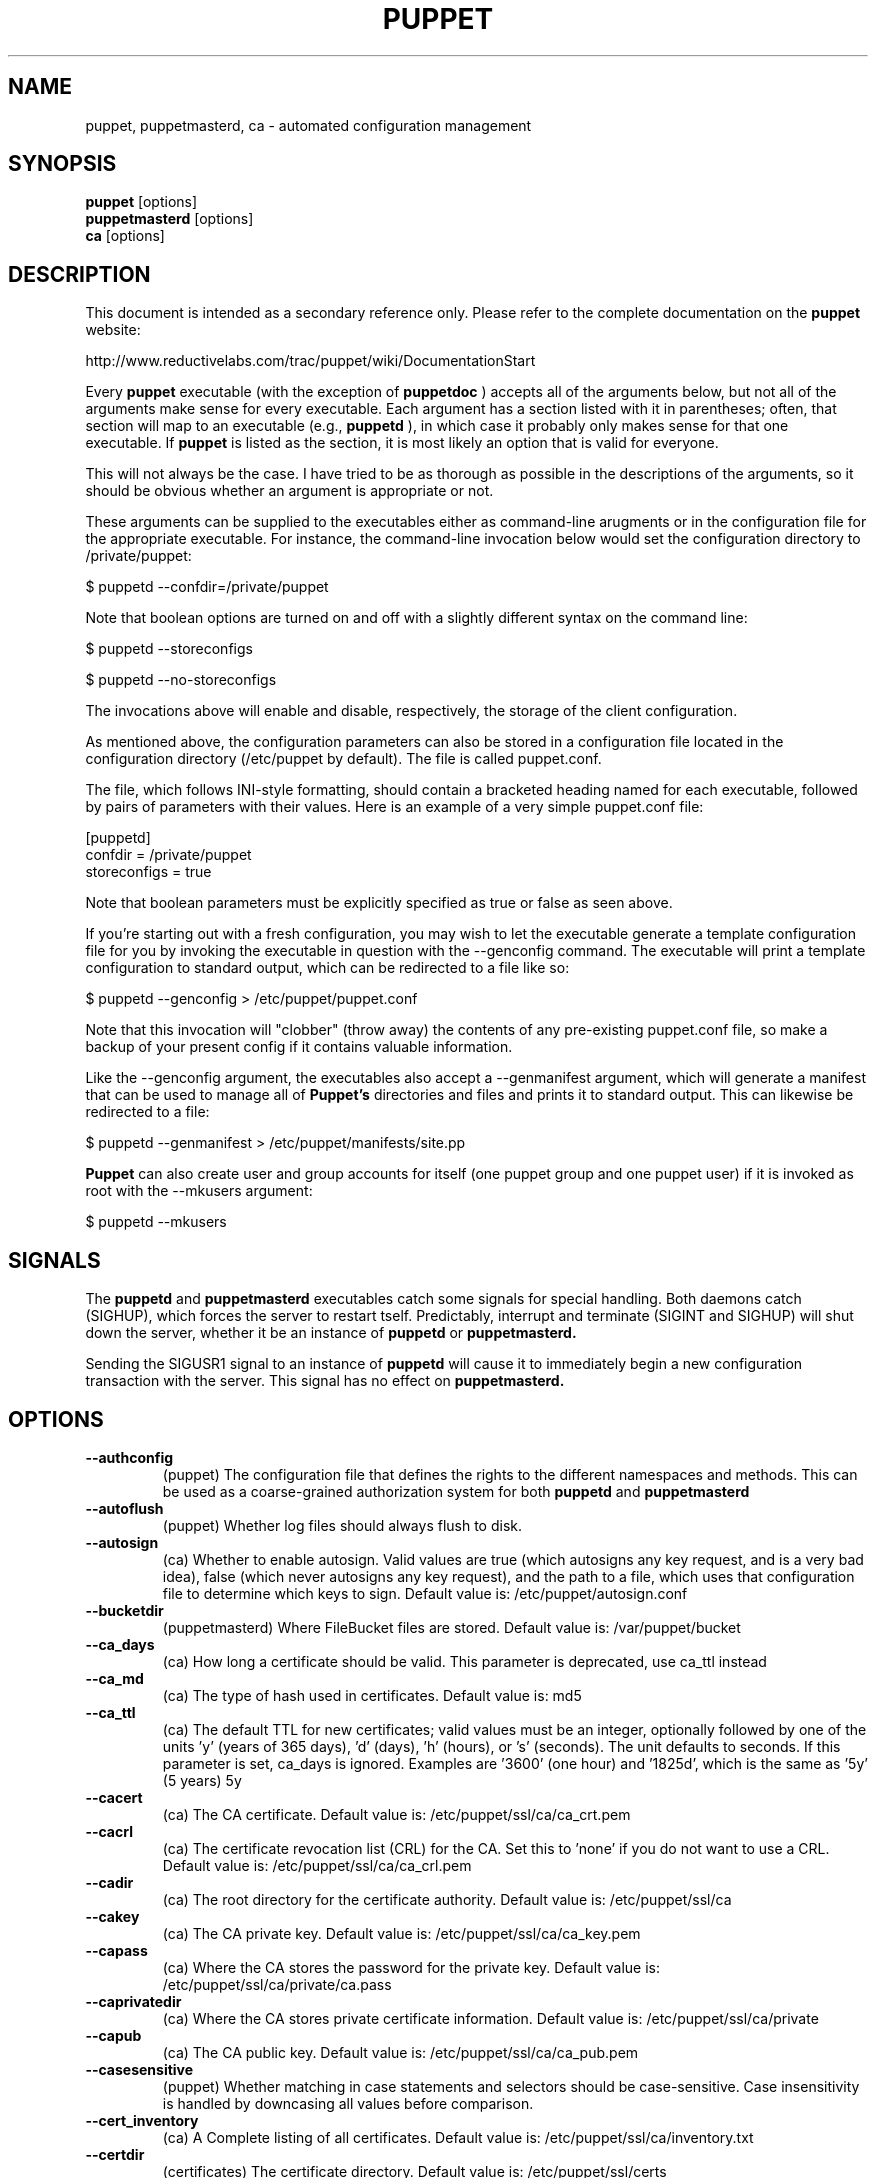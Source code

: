 .\" -*- nroff -*-
.\" This file may be copied under the terms of the GNU Public License.
.\" 
.TH PUPPET 8 "Jan 2007" "Reductive Labs"
.SH NAME
puppet, puppetmasterd, ca \- automated configuration management
.SH SYNOPSIS
.B puppet
.RI [options]
.br
.B puppetmasterd
.RI [options]
.br
.B ca
.RI [options]
.SH DESCRIPTION
This document is intended as a secondary reference only.  Please refer to the complete documentation on the
.B puppet
website:
.PP
\h"4"http://www.reductivelabs.com/trac/puppet/wiki/DocumentationStart
.PP
Every 
.B puppet
executable (with the exception of 
.B puppetdoc
) accepts all of the arguments below, but not all of the arguments make sense for every executable. Each argument has a section listed with it in parentheses; often, that section will map to an executable (e.g., 
.B puppetd
), in which case it probably only makes sense for that one executable. If 
.B puppet
is listed as the section, it is most likely an option that is valid for everyone.
.PP
This will not always be the case. I have tried to be as thorough as possible in the descriptions of the arguments, so it should be obvious whether an argument is appropriate or not.
.PP
These arguments can be supplied to the executables either as command-line arugments or in the configuration file for the appropriate executable. For instance, the command-line invocation below would set the configuration directory to /private/puppet:
.PP
\h"4"$ puppetd --confdir=/private/puppet
.PP
Note that boolean options are turned on and off with a slightly different syntax on the command line:
.PP
\h"4"$ puppetd --storeconfigs
.PP
\h"4"$ puppetd --no-storeconfigs
.PP
The invocations above will enable and disable, respectively, the storage of the client configuration.
.PP
As mentioned above, the configuration parameters can also be stored in a configuration file located in the configuration directory (/etc/puppet by default). The file is called puppet.conf.
.PP
The file, which follows INI-style formatting, should contain a bracketed heading named for each executable, followed by pairs of parameters with their values. Here is an example of a very simple puppet.conf file:
.PP
\h"4"[puppetd]
.br
\h"4"confdir = /private/puppet
.br
\h"4"storeconfigs = true
.br
.PP
Note that boolean parameters must be explicitly specified as true or false as seen above.
.PP
If you're starting out with a fresh configuration, you may wish to let the executable generate a template configuration file for you by invoking the executable in question with the --genconfig command. The executable will print a template configuration to standard output, which can be redirected to a file like so:
.PP
\h"4"$ puppetd --genconfig > /etc/puppet/puppet.conf
.PP
Note that this invocation will "clobber" (throw away) the contents of any pre-existing puppet.conf file, so make a backup of your present config if it contains valuable information.
.PP
Like the --genconfig argument, the executables also accept a --genmanifest argument, which will generate a manifest that can be used to manage all of 
.B Puppet's
directories and files and prints it to standard output. This can likewise be redirected to a file:
.PP
\h"4"$ puppetd --genmanifest > /etc/puppet/manifests/site.pp
.PP
.B Puppet
can also create user and group accounts for itself (one puppet group and one puppet user) if it is invoked as root with the --mkusers argument:
.PP
\h"4"$ puppetd --mkusers
.PP
.SH SIGNALS
The 
.B puppetd
and
.B puppetmasterd
executables catch some signals for special handling. Both daemons catch (SIGHUP), which forces the server to restart tself. Predictably, interrupt and terminate (SIGINT and SIGHUP) will shut down the server, whether it be an instance of 
.B puppetd
or
.B puppetmasterd.
.PP
Sending the SIGUSR1 signal to an instance of 
.B puppetd
will cause it to immediately begin a new configuration transaction with the server. This signal has no effect on 
.B puppetmasterd.
.SH OPTIONS
.TP
.B \-\-authconfig
(puppet) The configuration file that defines the rights to the different namespaces and methods. This can be used as a coarse-grained authorization system for both 
.B puppetd
and
.B puppetmasterd
. Default value is: /etc/puppet/namespaceauth.conf
.TP
.B \-\-autoflush
(puppet) Whether log files should always flush to disk.
.TP
.B \-\-autosign
(ca) Whether to enable autosign. Valid values are true (which autosigns any key request, and is a very bad idea), false (which never autosigns any key request), and the path to a file, which uses that configuration file to determine which keys to sign. Default value is: /etc/puppet/autosign.conf
.TP
.B \-\-bucketdir
(puppetmasterd) Where FileBucket files are stored. Default value is: /var/puppet/bucket
.TP
.B \-\-ca_days
(ca) How long a certificate should be valid. This parameter is deprecated, use ca_ttl instead
.TP
.B \-\-ca_md
(ca) The type of hash used in certificates. Default value is: md5
.TP
.B \-\-ca_ttl
(ca) The default TTL for new certificates; valid values must be an integer, optionally followed by one of the units 'y' (years of 365 days), 'd' (days), 'h' (hours), or 's' (seconds). The unit defaults to seconds. If this parameter is set, ca_days is ignored. Examples are '3600' (one hour) and '1825d', which is the same as '5y' (5 years) 5y
.TP
.B \-\-cacert
(ca) The CA certificate. Default value is: /etc/puppet/ssl/ca/ca_crt.pem
.TP
.B \-\-cacrl
(ca) The certificate revocation list (CRL) for the CA. Set this to 'none' if you do not want to use a CRL. Default value is: /etc/puppet/ssl/ca/ca_crl.pem
.TP
.B \-\-cadir
(ca) The root directory for the certificate authority. Default value is: /etc/puppet/ssl/ca
.TP
.B \-\-cakey
(ca) The CA private key. Default value is: /etc/puppet/ssl/ca/ca_key.pem
.TP
.B \-\-capass
(ca) Where the CA stores the password for the private key. Default value is: /etc/puppet/ssl/ca/private/ca.pass
.TP
.B \-\-caprivatedir
(ca) Where the CA stores private certificate information. Default value is: /etc/puppet/ssl/ca/private
.TP
.B \-\-capub
(ca) The CA public key. Default value is: /etc/puppet/ssl/ca/ca_pub.pem
.TP
.B \-\-casesensitive
(puppet) Whether matching in case statements and selectors should be case-sensitive. Case insensitivity is handled by downcasing all values before comparison.
.TP
.B \-\-cert_inventory
(ca) A Complete listing of all certificates. Default value is: /etc/puppet/ssl/ca/inventory.txt
.TP
.B \-\-certdir
(certificates) The certificate directory. Default value is: /etc/puppet/ssl/certs
.TP
.B \-\-classfile
(puppetd) The file in which 
.B puppetd
stores a list of the classes associated with the retrieved configuratiion. Can be loaded in the separate puppet executable using the --loadclasses option. Default value is: /etc/puppet/classes.txt
.TP
.B \-\-clientbucketdir
(filebucket) Where FileBucket files are stored locally. Default value is: /var/puppet/clientbucket
.TP
.B \-\-color
(puppet) Whether to use colors when logging to the console. Valid values are ansi (equivalent to true), html (mostly used during testing with TextMate), and false, which produces no color. Default value is: ansi
.TP
.B \-\-confdir
(puppet) The main Puppet configuration directory. Default value is: /etc/puppet
.TP
.B \-\-config
(puppetdoc) The configuration file for puppetdoc. Default value is: /etc/puppet/puppetdoc.conf
.TP
.B \-\-configprint
(puppet) Print the value of a specific configuration parameter. If a parameter is provided for this, then the value is printed and puppet exits. Comma-separate mul.TPle values. For a list of all values, specify 'all'. This feature is only available in Puppet versions higher than 0.18.4.
.TP
.B \-\-csrdir
(ca) Where the CA stores certificate requests Default value is: /etc/puppet/ssl/ca/requests
.TP
.B \-\-dbadapter
(puppetmaster) The type of database to use. Default value is: sqlite3
.TP
.B \-\-dblocation
(puppetmaster) The database cache for client configurations. Used for querying within the language. Default value is: /var/puppet/state/clientconfigs.sqlite3
.TP
.B \-\-dbmigrate
(puppetmaster) Whether to automatically migrate the database.
.TP
.B \-\-dbname
(puppetmaster) The name of the database to use. Default value is: puppet
.TP
.B \-\-dbpassword
(puppetmaster) The database password for Client caching. Only used when networked databases are used. Default value is: puppet
.TP
.B \-\-dbserver
(puppetmaster) The database server for Client caching. Only used when networked databases are used. Default value is: localhost
.TP
.B \-\-dbuser
(puppetmaster) The database user for Client caching. Only used when networked databases are used. Default value is: puppet
.TP
.B \-\-evaltrace
(transaction) Whether each resource should log when it is being evaluated. This allows you to interactively see exactly what is being done.
.TP
.B \-\-external_nodes
(puppet) An external command that can produce node information. The first line of output must be either the parent node or blank, and if there is a second line of output it should be a list of whitespace-separated classes to include on that node. This command makes it straightforward to store your node mapping information in other data sources like databases. For unknown nodes, the commands should exit with an exit code of 1. Default value is: none
.TP
.B \-\-factdest
(puppet) Where Puppet should store facts that it pulls down from the central server. Default value is: /var/puppet/facts
.TP
.B \-\-factpath
(puppet) Where Puppet should look for facts. Mul.TPle directories should be colon-separated, like normal PATH variables. Default value is: /var/puppet/facts
.TP
.B \-\-factsignore
(puppet) What files to ignore when pulling down facts. Default value is: .svn CVS
.TP
.B \-\-factsource
(puppet) From where to retrieve facts. The standard Puppet file type is used for retrieval, so anything that is a valid file source can be used here. Default value is: puppet://puppet/facts
.TP
.B \-\-factsync
(puppet) Whether facts should be synced with the central server.
.TP
.B \-\-fileserverconfig
(fileserver) Where the fileserver configuration is stored. Default value is: /etc/puppet/fileserver.conf
.TP
.B \-\-filetimeout
(puppet) The minimum time to wait between checking for updates in configuration files. Default value is: 15
.TP
.B \-\-genconfig
(puppet) Whether to just print a configuration to stdout and exit. Only makes sense when used interactively. Takes into account arguments specified on the CLI.
.TP
.B \-\-genmanifest
(puppet) Whether to just print a manifest to stdout and exit. Only makes sense when used interactively. Takes into account arguments specified on the CLI.
.TP
.B \-\-graph
(puppet) Whether to create dot graph files for the different configuration graphs. These dot files can be interpreted by tools like OmniGraffle or dot (which is part of ImageMagick).
.TP
.B \-\-graphdir
(puppet) Where to store dot-outputted graphs. Default value is: /var/puppet/state/graphs
.TP
.B \-\-group
(puppetmasterd) The group 
.B puppetmasterd
 should run as. Default value is: puppet
.TP
.B \-\-hostcert
(certificates) Where individual hosts store and look for their certificates. Default value is: /etc/puppet/ssl/certs/culain.madstop.com.pem
.TP
.B \-\-hostprivkey
(certificates) Where individual hosts store and look for their private key. Default value is: /etc/puppet/ssl/private_keys/culain.madstop.com.pem
.TP
.B \-\-hostpubkey
(certificates) Where individual hosts store and look for their public key. Default value is: /etc/puppet/ssl/public_keys/culain.madstop.com.pem
.TP
.B \-\-httplog
(puppetd) Where the 
.B puppetd
web server logs. Default value is: /var/puppet/log/http.log
.TP
.B \-\-ignoreschedules
(puppetd) Boolean; whether 
.B puppetd
should ignore schedules. Default value is: This is useful for initial 
.B puppetd
runs.
.TP
.B \-\-keylength
(ca) The bit length of keys. Default value is: 1024
.TP
.B \-\-ldapattrs
(ldap) The LDAP attributes to use to define Puppet classes. Values should be comma-separated. Default value is: puppetclass
.TP
.B \-\-ldapbase
(ldap) The search base for LDAP searches. It's impossible to provide a meaningful default here, although the LDAP libraries might have one already set. Generally, it should be the 'ou=Hosts' branch under your main directory.
.TP
.B \-\-ldapnodes
(ldap) Whether to search for node configurations in LDAP.
.TP
.B \-\-ldapparentattr
(ldap) The attribute to use to define the parent node. Default value is: parentnode
.TP
.B \-\-ldappassword
(ldap) The password to use to connect to LDAP.
.TP
.B \-\-ldapport
(ldap) The LDAP port. Only used if ldapnodes is enabled. Default value is: 389
.TP
.B \-\-ldapserver
(ldap) The LDAP server. Only used if ldapnodes is enabled. Default value is: ldap
.TP
.B \-\-ldapssl
(ldap) Whether SSL should be used when searching for nodes. Defaults to false because SSL usually requires certificates to be set up on the client side.
.TP
.B \-\-ldapstring
Default value is: (ldap) 
.TP
.B \-\-The search string used to find an LDAP node.
Default value is: (&(objectclass=puppetClient)(cn=%s)) 
.TP
.B \-\-ldaptls
(ldap) Whether TLS should be used when searching for nodes. Defaults to false because TLS usually requires certificates to be set up on the client side.
.TP
.B \-\-ldapuser
(ldap) The user to use to connect to LDAP. Must be specified as a full DN.
.TP
.B \-\-lexical
(puppet) Whether to use lexical scoping (vs. dynamic).
.TP
.B \-\-listen
(puppetd) Whether 
.B puppetd
should listen for connections. If this is true, then by default only the runner server is started, which allows remote authorized and authenticated nodes to connect and trigger 
.B puppetd
runs.
.TP
.B \-\-localcacert
(certificates) Where each client stores the CA certificate. Default value is: /etc/puppet/ssl/certs/ca.pem
.TP
.B \-\-localconfig
(puppetd) Where 
.B puppetd
caches the local configuration. An extension indicating the cache format is added automatically. Default value is: /etc/puppet/localconfig
.TP
.B \-\-lockdir
(puppet) Where lock files are kept. Default value is: /var/puppet/locks
.TP
.B \-\-logdir
(puppet) The Puppet log directory. Default value is: /var/puppet/log
.TP
.B \-\-manifest
(puppetmasterd) The entry-point manifest for 
.B puppetmasterd
. Default value is: /etc/puppet/manifests/site.pp
.TP
.B \-\-manifestdir
(puppetmasterd) Where 
.B puppetmasterd
 looks for its manifests. Default value is: /etc/puppet/manifests
.TP
.B \-\-masterhttplog
(puppetmasterd) Where the 
.B puppetmasterd
 web server logs. Default value is: /var/puppet/log/masterhttp.log
.TP
.B \-\-masterlog
(puppetmasterd) Where 
.B puppetmasterd
 logs. This is generally not used, since syslog is the default log destination. Default value is: /var/puppet/log/puppetmaster.log
.TP
.B \-\-masterport
(puppetmasterd) Which port 
.B puppetmasterd
 listens on. Default value is: 8140
.TP
.B \-\-mkusers
(puppet) Whether to create the necessary user and group that 
.B puppetd
will run as.
.TP
.B \-\-node_name
(puppetmasterd) How the puppetmaster determines the client's identity and sets the 'hostname' fact for use in the manifest, in particular for determining which 'node' statement applies to the client. Possible values are 'cert' (use the subject's CN in the client's certificate) and 'facter' (use the hostname that the client reported in its facts) Default value is: cert
.TP
.B \-\-noop
(puppetd) Whether 
.B puppetd
should be run in noop mode.
.TP
.B \-\-paramcheck
(ast) Whether to validate parameters during parsing. Default value is: true
.TP
.B \-\-parseonly
(puppetmasterd) Just check the syntax of the manifests.
.TP
.B \-\-passfile
(certificates) Where 
.B puppetd
stores the password for its private key. Generally unused. Default value is: /etc/puppet/ssl/private/password
.TP
.B \-\-path
(puppet) The shell search path. Defaults to whatever is inherited from the parent process. Default value is: none
.TP
.B \-\-plugindest
(puppet) Where Puppet should store plugins that it pulls down from the central server. Default value is: /var/puppet/plugins
.TP
.B \-\-pluginpath
(puppet) Where Puppet should look for plugins. Mul.TPle directories should be colon-separated, like normal PATH variables. Default value is: /var/puppet/plugins
.TP
.B \-\-pluginsignore
(puppet) What files to ignore when pulling down plugins. Default value is: .svn CVS
.TP
.B \-\-pluginsource
(puppet) From where to retrieve plugins. The standard Puppet file type is used for retrieval, so anything that is a valid file source can be used here. Default value is: puppet://puppet/plugins
.TP
.B \-\-pluginsync
(puppet) Whether plugins should be synced with the central server.
.TP
.B \-\-privatedir
(certificates) Where the client stores private certificate information. Default value is: /etc/puppet/ssl/private
.TP
.B \-\-privatekeydir
(certificates) The private key directory. Default value is: /etc/puppet/ssl/private_keys
.TP
.B \-\-publickeydir
(certificates) The public key directory. Default value is: /etc/puppet/ssl/public_keys
.TP
.B \-\-puppetdlockfile
(puppetd) A lock file to temporarily stop 
.B puppetd
from doing anything. Default value is: /var/puppet/state/puppetdlock
.TP
.B \-\-puppetdlog
(puppetd) The log file for puppetd. This is generally not used. Default value is: /var/puppet/log/puppetd.log
.TP
.B \-\-puppetport
(puppetd) Which port 
.B puppetd
listens on. Default value is: 8139
.TP
.B \-\-railslog
(puppetmaster) Where Rails-specific logs are sent Default value is: /var/puppet/log/rails.log
.TP
.B \-\-report
(puppetd) Whether to send reports after every transaction.
.TP
.B \-\-reportdir
(reporting) The directory in which to store reports received from the client. Each client gets a separate subdirectory. /var/puppet/reports
.TP
.B \-\-reports
(reporting) The list of reports to generate. All reports are looked for in puppet/reports/.rb, and mul.TPle report names should be comma-separated (whitespace is okay). Default value is: store
.TP
.B \-\-reportserver
(puppetd) The server to which to send transaction reports. Default value is: puppet
.TP
.B \-\-req_bits
(ca) The bit length of the certificates. Default value is: 2048
.TP
.B \-\-rrddir
(metrics) The directory where RRD database files are stored. Directories for each reporting host will be created under this directory. Default value is: /var/puppet/rrd
.TP
.B \-\-rrdgraph
(metrics) Whether RRD information should be graphed.
.TP
.B \-\-rrdinterval
(metrics) How often RRD should expect data. This should match how often the hosts report back to the server. Default value is: 1800
.TP
.B \-\-rundir
(puppet) Where Puppet PID files are kept. Default value is: /var/puppet/run
.TP
.B \-\-runinterval
(puppetd) How often 
.B puppetd
applies the client configuration; in seconds Default value is: 1800
.TP
.B \-\-serial
(ca) Where the serial number for certificates is stored. Default value is: /etc/puppet/ssl/ca/serial
.TP
.B \-\-server
(puppetd) The server to which server 
.B puppetd
should connect puppet
.TP
.B \-\-setpidfile
(puppet) Whether to store a PID file for the daemon. Default value is: true
.TP
.B \-\-signeddir
(ca) Where the CA stores signed certificates. Default value is: /etc/puppet/ssl/ca/signed
.TP
.B \-\-ssldir
(puppet) Where SSL certificates are kept. Default value is: /etc/puppet/ssl
.TP
.B \-\-statedir
(puppet) The directory where Puppet state is stored. Generally, this directory can be removed without causing harm (although it might result in spurious service restarts). Default value is: /var/puppet/state
.TP
.B \-\-statefile
(puppet) Where 
.B puppetd
and 
.B puppetmasterd
 store state associated with the running configuration. In the case of puppetmasterd, this file reflects the state discovered through interacting with clients. Default value is: /var/puppet/state/state.yaml
.TP
.B \-\-storeconfigs
(puppetmaster) Whether to store each client's configuration. This requires ActiveRecord from Ruby on Rails.
.TP
.B \-\-syslogfacility
(puppet) What syslog facility to use when logging to syslog. Syslog has a fixed list of valid facilities, and you must choose one of those; you cannot just make one up. daemon
.TP
.B \-\-tags
(transaction) Tags to use to find resources. If this is set, then only resources tagged with the specified tags will be applied. Values must be comma-separated.
.TP
.B \-\-templatedir
(puppet) Where Puppet looks for template files. Default value is: /var/puppet/templates
.TP
.B \-\-trace
(puppet) Whether to print stack traces on some errors
.TP
.B \-\-typecheck
(ast) Whether to validate types during parsing. Default value is: true
.TP
.B \-\-usecacheonfailure
(puppetd) Whether to use the cached configuration when the remote configuration will not compile. This option is useful for testing new configurations, where you want to fix the broken configuration rather than reverting to a known-good one. Default value is: true
.TP
.B \-\-user
(puppetmasterd) The user 
.B puppetmasterd
 should run as. Default value is: puppet
.TP
.B \-\-vardir
(puppet) Where Puppet stores dynamic and growing data. Default value is: /var/puppet
.SH SEE ALSO
.br
http://www.reductivelabs.com/projects/puppet
.br
http://www.reductivelabs.com/trac/puppet/wiki/DocumentationStart
.PP
.SH AUTHOR
.B puppet 
was written by Luke Kanies (luke@reductivelabs.com) along with contributions from a great many tireless developers.
.SH AVAILABILITY
.B puppet
is available from http://www.reductivelabs.com/downloads/.
.SH SEE ALSO
.BR facter (8)

